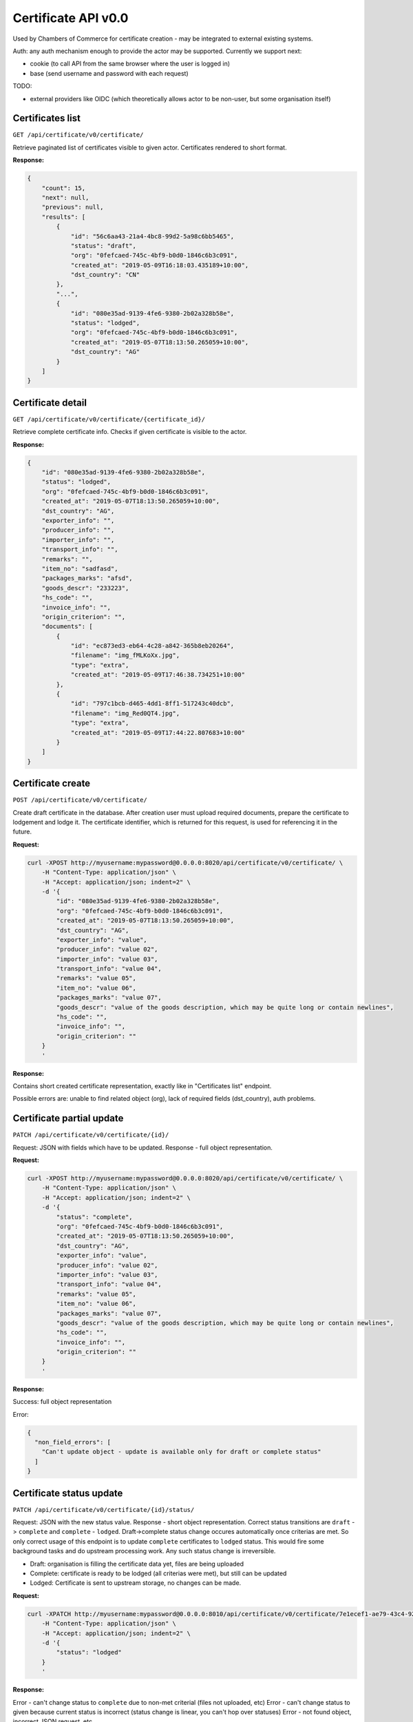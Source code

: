 ********************
Certificate API v0.0
********************

Used by Chambers of Commerce for certificate creation - may be integrated to external existing systems.


Auth: any auth mechanism enough to provide the actor may be supported. Currently we support next:

* cookie (to call API from the same browser where the user is logged in)
* base (send username and password with each request)

TODO:

* external providers like OIDC (which theoretically allows actor to be non-user, but some organisation itself)


Certificates list
*****************

``GET /api/certificate/v0/certificate/``


Retrieve paginated list of certificates visible to given actor.
Certificates rendered to short format.

**Response:**

.. code-block::
    json

    {
        "count": 15,
        "next": null,
        "previous": null,
        "results": [
            {
                "id": "56c6aa43-21a4-4bc8-99d2-5a98c6bb5465",
                "status": "draft",
                "org": "0fefcaed-745c-4bf9-b0d0-1846c6b3c091",
                "created_at": "2019-05-09T16:18:03.435189+10:00",
                "dst_country": "CN"
            },
            "...",
            {
                "id": "080e35ad-9139-4fe6-9380-2b02a328b58e",
                "status": "lodged",
                "org": "0fefcaed-745c-4bf9-b0d0-1846c6b3c091",
                "created_at": "2019-05-07T18:13:50.265059+10:00",
                "dst_country": "AG"
            }
        ]
    }


Certificate detail
******************

``GET /api/certificate/v0/certificate/{certificate_id}/``

Retrieve complete certificate info. Checks if given certificate is visible to the actor.

**Response:**

.. code-block::
    json

    {
        "id": "080e35ad-9139-4fe6-9380-2b02a328b58e",
        "status": "lodged",
        "org": "0fefcaed-745c-4bf9-b0d0-1846c6b3c091",
        "created_at": "2019-05-07T18:13:50.265059+10:00",
        "dst_country": "AG",
        "exporter_info": "",
        "producer_info": "",
        "importer_info": "",
        "transport_info": "",
        "remarks": "",
        "item_no": "sadfasd",
        "packages_marks": "afsd",
        "goods_descr": "233223",
        "hs_code": "",
        "invoice_info": "",
        "origin_criterion": "",
        "documents": [
            {
                "id": "ec873ed3-eb64-4c28-a842-365b8eb20264",
                "filename": "img_fMLKoXx.jpg",
                "type": "extra",
                "created_at": "2019-05-09T17:46:38.734251+10:00"
            },
            {
                "id": "797c1bcb-d465-4dd1-8ff1-517243c40dcb",
                "filename": "img_Red0QT4.jpg",
                "type": "extra",
                "created_at": "2019-05-09T17:44:22.807683+10:00"
            }
        ]
    }


Certificate create
******************

``POST /api/certificate/v0/certificate/``

Create draft certificate in the database. After creation user must upload required documents,
prepare the certificate to lodgement and lodge it. The certificate identifier, which is
returned for this request, is used for referencing it in the future.

**Request:**

.. code-block::
    bash

    curl -XPOST http://myusername:mypassword@0.0.0.0:8020/api/certificate/v0/certificate/ \
        -H "Content-Type: application/json" \
        -H "Accept: application/json; indent=2" \
        -d '{
            "id": "080e35ad-9139-4fe6-9380-2b02a328b58e",
            "org": "0fefcaed-745c-4bf9-b0d0-1846c6b3c091",
            "created_at": "2019-05-07T18:13:50.265059+10:00",
            "dst_country": "AG",
            "exporter_info": "value",
            "producer_info": "value 02",
            "importer_info": "value 03",
            "transport_info": "value 04",
            "remarks": "value 05",
            "item_no": "value 06",
            "packages_marks": "value 07",
            "goods_descr": "value of the goods description, which may be quite long or contain newlines",
            "hs_code": "",
            "invoice_info": "",
            "origin_criterion": ""
        }
        '


**Response:**

Contains short created certificate representation, exactly like in "Certificates list" endpoint.

Possible errors are: unable to find related object (org), lack of required fields (dst_country),
auth problems.


Certificate partial update
**************************

``PATCH /api/certificate/v0/certificate/{id}/``

Request: JSON with fields which have to be updated. Response - full object representation.

**Request:**

.. code-block::
    bash

    curl -XPOST http://myusername:mypassword@0.0.0.0:8020/api/certificate/v0/certificate/ \
        -H "Content-Type: application/json" \
        -H "Accept: application/json; indent=2" \
        -d '{
            "status": "complete",
            "org": "0fefcaed-745c-4bf9-b0d0-1846c6b3c091",
            "created_at": "2019-05-07T18:13:50.265059+10:00",
            "dst_country": "AG",
            "exporter_info": "value",
            "producer_info": "value 02",
            "importer_info": "value 03",
            "transport_info": "value 04",
            "remarks": "value 05",
            "item_no": "value 06",
            "packages_marks": "value 07",
            "goods_descr": "value of the goods description, which may be quite long or contain newlines",
            "hs_code": "",
            "invoice_info": "",
            "origin_criterion": ""
        }
        '

**Response:**

Success: full object representation

Error:

.. code-block::
    json

    {
      "non_field_errors": [
        "Can't update object - update is available only for draft or complete status"
      ]
    }

Certificate status update
*************************

``PATCH /api/certificate/v0/certificate/{id}/status/``

Request: JSON with the new status value. Response - short object representation.
Correct status transitions are ``draft`` -> ``complete`` and ``complete`` - ``lodged``.
Draft->complete status change occures automatically once criterias are met. So only correct usage
of this endpoint is to update ``complete`` certificates to ``lodged`` status. This would fire
some background tasks and do upstream processing work. Any such status change is irreversible.

* Draft: organisation is filling the certificate data yet, files are being uploaded
* Complete: certificate is ready to be lodged (all criterias were met), but still can be updated
* Lodged: Certificate is sent to upstream storage, no changes can be made.

**Request:**

.. code-block::
    bash

    curl -XPATCH http://myusername:mypassword@0.0.0.0:8010/api/certificate/v0/certificate/7e1ecef1-ae79-43c4-9291-0e1583c7bfd8/status/ \
        -H "Content-Type: application/json" \
        -H "Accept: application/json; indent=2" \
        -d '{
            "status": "lodged"
        }
        '

**Response:**

Error - can't change status to ``complete`` due to non-met criterial (files not uploaded, etc)
Error - can't change status to given because current status is incorrect (status change is linear,
you can't hop over statuses)
Error - not found object, incorrect JSON request, etc

Success - short certificate representation

Document upload
***************

``POST /api/certificate/v0/certificate/{id}/document/``

Works only for certificates in ``draft`` or ``complete`` state.
This is a multipart/form data request with next fields:

* type - one of the next values:

  * 'Exporters Information Form Update'
  * 'Evidence of origin'
  * 'extra'
  * (more may be added in the future, and some file types may have validations like objects number)

* file - the binary file content
* (more techincal fields may be added, like metadata, etc)

**Request:**

.. code-block::
    bash

    curl -X POST -S \
         -F "type=extra" -F "file=@img.jpg;type=image/jpg" \
         http://myuser:mypass@0.0.0.0:8010/api/certificate/v0/certificate/21cdf6aa-9673-4f1c-b4c4-c715e5d3f648/document/


**Response**

As a result we get short uploaded file information. Also certificate full details start to contain
this file reference.

.. code-block::
    json

    {
        "id":"ec873ed3-eb64-4c28-a842-365b8eb20264",
        "filename":"img_fMLKoXx.jpg",
        "type":"extra",
        "created_at":"2019-05-09T17:46:38.734251+10:00"
    }

Document removal
****************

``DELETE /api/certificate/v0/certificate/{id}/file/{file_id}/``

Works only for certificates in ``draft`` or ``complete`` state.
May change the certificate status from ``complete`` to ``draft`` if removed file was
required for conditions fulfillment.

Return: empty HTTP 204 response.
